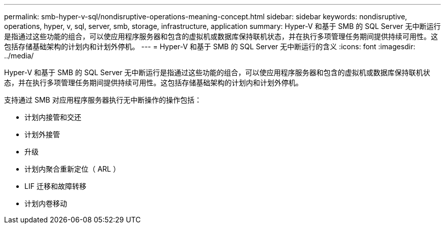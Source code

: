 ---
permalink: smb-hyper-v-sql/nondisruptive-operations-meaning-concept.html 
sidebar: sidebar 
keywords: nondisruptive, operations, hyper, v, sql, server, smb, storage, infrastructure, application 
summary: Hyper-V 和基于 SMB 的 SQL Server 无中断运行是指通过这些功能的组合，可以使应用程序服务器和包含的虚拟机或数据库保持联机状态，并在执行多项管理任务期间提供持续可用性。这包括存储基础架构的计划内和计划外停机。 
---
= Hyper-V 和基于 SMB 的 SQL Server 无中断运行的含义
:icons: font
:imagesdir: ../media/


[role="lead"]
Hyper-V 和基于 SMB 的 SQL Server 无中断运行是指通过这些功能的组合，可以使应用程序服务器和包含的虚拟机或数据库保持联机状态，并在执行多项管理任务期间提供持续可用性。这包括存储基础架构的计划内和计划外停机。

支持通过 SMB 对应用程序服务器执行无中断操作的操作包括：

* 计划内接管和交还
* 计划外接管
* 升级
* 计划内聚合重新定位（ ARL ）
* LIF 迁移和故障转移
* 计划内卷移动

